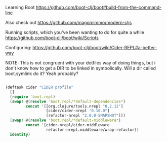 Learning Boot
https://github.com/boot-clj/boot#build-from-the-command-line

Also check out 
https://github.com/magomimmo/modern-cljs

Running scripts, which you've been wanting to do for quite a while
https://github.com/boot-clj/boot/wiki/Scripts

Configuring:
https://github.com/boot-clj/boot/wiki/Cider-REPL#a-better-way

NOTE: This is not congruent with your dotfiles way of doing things, but i don't know how to get a DIR to be linked in symbolically. Will a dir called boot.symlink do it? Yeah probably? 

#+BEGIN_SRC clojure :tangle profile.boot

(deftask cider "CIDER profile"
  []
  (require 'boot.repl)
  (swap! @(resolve 'boot.repl/*default-dependencies*)
         concat '[[org.clojure/tools.nrepl "0.2.12"]
                  [cider/cider-nrepl "0.10.0"]
                  [refactor-nrepl "2.0.0-SNAPSHOT"]])
  (swap! @(resolve 'boot.repl/*default-middleware*)
         concat '[cider.nrepl/cider-middleware
                  refactor-nrepl.middleware/wrap-refactor])
  identity)

#+END_SRC
